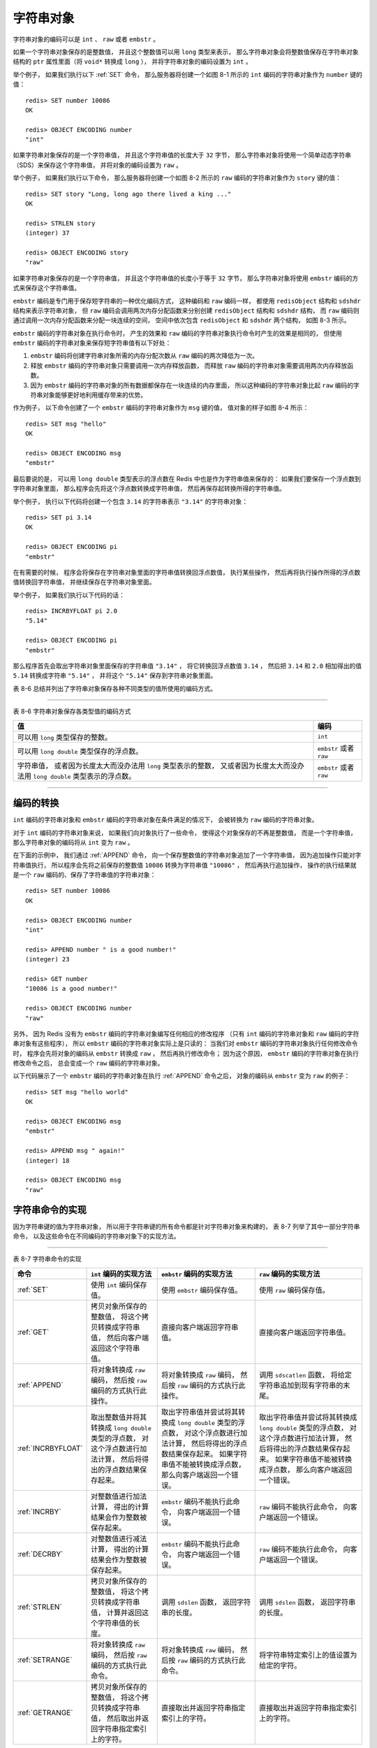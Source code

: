 字符串对象
-------------------

字符串对象的编码可以是 ``int`` 、 ``raw`` 或者 ``embstr`` 。

如果一个字符串对象保存的是整数值，
并且这个整数值可以用 ``long`` 类型来表示，
那么字符串对象会将整数值保存在字符串对象结构的 ``ptr`` 属性里面（将 ``void*`` 转换成 ``long`` ），
并将字符串对象的编码设置为 ``int`` 。

举个例子，
如果我们执行以下 :ref:`SET` 命令，
那么服务器将创建一个如图 8-1 所示的 ``int`` 编码的字符串对象作为 ``number`` 键的值：

::

    redis> SET number 10086
    OK

    redis> OBJECT ENCODING number
    "int"

.. graphviz::

    digraph {

        label = "\n 图 8-1    int 编码的字符串对象";

        rankdir = LR;

        node [shape = record];

        redisObject [label = " redisObject | type \n REDIS_STRING | encoding \n REDIS_ENCODING_INT | <ptr> ptr | ... "];

        node [shape = plaintext];

        number [label = "10086"]

        redisObject:ptr -> number;

    }

如果字符串对象保存的是一个字符串值，
并且这个字符串值的长度大于 ``32`` 字节，
那么字符串对象将使用一个简单动态字符串（SDS）来保存这个字符串值，
并将对象的编码设置为 ``raw`` 。

举个例子，
如果我们执行以下命令，
那么服务器将创建一个如图 8-2 所示的 ``raw`` 编码的字符串对象作为 ``story`` 键的值：

::

    redis> SET story "Long, long ago there lived a king ..."
    OK

    redis> STRLEN story
    (integer) 37

    redis> OBJECT ENCODING story
    "raw"

.. graphviz::

    digraph {

        label = "\n 图 8-2    raw 编码的字符串对象";

        rankdir = LR;

        node [shape = record];

        redisObject [label = " redisObject | type \n REDIS_STRING | encoding \n REDIS_ENCODING_RAW | <ptr> ptr | ... "];

        sdshdr [label = " <head> sdshdr | free \n 0 | len \n 37 | <buf> buf"];

        buf [label = " { 'L' | 'o' | 'n' | 'g' | ... | 'k' | 'i' | 'n' | 'g' | ' ' | '.' | '.' | '.' | '\\0' } " ];

        //

        redisObject:ptr -> sdshdr:head;
        sdshdr:buf -> buf;

    }

如果字符串对象保存的是一个字符串值，
并且这个字符串值的长度小于等于 ``32`` 字节，
那么字符串对象将使用 ``embstr`` 编码的方式来保存这个字符串值。

``embstr`` 编码是专门用于保存短字符串的一种优化编码方式，
这种编码和 ``raw`` 编码一样，
都使用 ``redisObject`` 结构和 ``sdshdr`` 结构来表示字符串对象，
但 ``raw`` 编码会调用两次内存分配函数来分别创建 ``redisObject`` 结构和 ``sdshdr`` 结构，
而 ``raw`` 编码则通过调用一次内存分配函数来分配一块连续的空间，
空间中依次包含 ``redisObject`` 和 ``sdshdr`` 两个结构，
如图 8-3 所示。

.. graphviz::

    digraph {

        label = "\n 图 8-3    embstr 编码创建的内存块结构";

        node [shape = record];

        embstr [ label = " { redisObject | { type | encoding | <ptr> ptr | ... } } |  { sdshdr | { free | len | <buf> buf }} " ];

    }

``embstr`` 编码的字符串对象在执行命令时，
产生的效果和 ``raw`` 编码的字符串对象执行命令时产生的效果是相同的，
但使用 ``embstr`` 编码的字符串对象来保存短字符串值有以下好处：

1. ``embstr`` 编码将创建字符串对象所需的内存分配次数从 ``raw`` 编码的两次降低为一次。

2. 释放 ``embstr`` 编码的字符串对象只需要调用一次内存释放函数，
   而释放 ``raw`` 编码的字符串对象需要调用两次内存释放函数。

3. 因为 ``embstr`` 编码的字符串对象的所有数据都保存在一块连续的内存里面，
   所以这种编码的字符串对象比起 ``raw`` 编码的字符串对象能够更好地利用缓存带来的优势。

作为例子，
以下命令创建了一个 ``embstr`` 编码的字符串对象作为 ``msg`` 键的值，
值对象的样子如图 8-4 所示：

::

    redis> SET msg "hello"
    OK

    redis> OBJECT ENCODING msg
    "embstr"

.. graphviz::

    digraph {

        label = "\n 图 8-4    embstr 编码的字符串对象";

        node [shape = record];

        embstr [ label = " { redisObject | { type \n REDIS_STRING | encoding \n REDIS_ENCODING_EMBSTR | <ptr> ptr | ... } } |  { sdshdr | { free \n 0 | len \n 5 | { buf | { <buf> 'h' | 'e' | 'l' | 'l' | 'o' | '\\0'}} }} " ];

        embstr:ptr -> embstr:buf;

    }

最后要说的是，
可以用 ``long double`` 类型表示的浮点数在 Redis 中也是作为字符串值来保存的：
如果我们要保存一个浮点数到字符串对象里面，
那么程序会先将这个浮点数转换成字符串值，
然后再保存起转换所得的字符串值。

举个例子，
执行以下代码将创建一个包含 ``3.14`` 的字符串表示 ``"3.14"`` 的字符串对象：

::

    redis> SET pi 3.14
    OK

    redis> OBJECT ENCODING pi
    "embstr"

在有需要的时候，
程序会将保存在字符串对象里面的字符串值转换回浮点数值，
执行某些操作，
然后再将执行操作所得的浮点数值转换回字符串值，
并继续保存在字符串对象里面。

举个例子，
如果我们执行以下代码的话：

::

    redis> INCRBYFLOAT pi 2.0
    "5.14"

    redis> OBJECT ENCODING pi
    "embstr"

那么程序首先会取出字符串对象里面保存的字符串值 ``"3.14"`` ，
将它转换回浮点数值 ``3.14`` ，
然后把 ``3.14`` 和 ``2.0`` 相加得出的值 ``5.14`` 转换成字符串 ``"5.14"`` ，
并将这个 ``"5.14"`` 保存到字符串对象里面。

表 8-6 总结并列出了字符串对象保存各种不同类型的值所使用的编码方式。

-------------------------------------------------------------------------------------

表 8-6    字符串对象保存各类型值的编码方式

+-------------------------------------------------------------------+---------------------------+
| 值                                                                | 编码                      |
+===================================================================+===========================+
| 可以用 ``long`` 类型保存的整数。                                  | ``int``                   |
+-------------------------------------------------------------------+---------------------------+
| 可以用 ``long double`` 类型保存的浮点数。                         | ``embstr`` 或者 ``raw``   |
+-------------------------------------------------------------------+---------------------------+
| 字符串值，                                                        | ``embstr`` 或者 ``raw``   |
| 或者因为长度太大而没办法用 ``long`` 类型表示的整数，              |                           |
| 又或者因为长度太大而没办法用 ``long double`` 类型表示的浮点数。   |                           |
+-------------------------------------------------------------------+---------------------------+

-------------------------------------------------------------------------------------


编码的转换
^^^^^^^^^^^^^^^^^^^^^^

``int`` 编码的字符串对象和 ``embstr`` 编码的字符串对象在条件满足的情况下，
会被转换为 ``raw`` 编码的字符串对象。

对于 ``int`` 编码的字符串对象来说，
如果我们向对象执行了一些命令，
使得这个对象保存的不再是整数值，
而是一个字符串值，
那么字符串对象的编码将从 ``int`` 变为 ``raw`` 。

在下面的示例中，
我们通过 :ref:`APPEND` 命令，
向一个保存整数值的字符串对象追加了一个字符串值，
因为追加操作只能对字符串值执行，
所以程序会先将之前保存的整数值 ``10086`` 转换为字符串值 ``"10086"`` ，
然后再执行追加操作，
操作的执行结果就是一个 ``raw`` 编码的、保存了字符串值的字符串对象：

::

    redis> SET number 10086
    OK

    redis> OBJECT ENCODING number
    "int"

    redis> APPEND number " is a good number!"
    (integer) 23

    redis> GET number
    "10086 is a good number!"

    redis> OBJECT ENCODING number
    "raw"

另外，
因为 Redis 没有为 ``embstr`` 编码的字符串对象编写任何相应的修改程序
（只有 ``int`` 编码的字符串对象和 ``raw`` 编码的字符串对象有这些程序），
所以 ``embstr`` 编码的字符串对象实际上是只读的：
当我们对 ``embstr`` 编码的字符串对象执行任何修改命令时，
程序会先将对象的编码从 ``embstr`` 转换成 ``raw`` ，
然后再执行修改命令；
因为这个原因，
``embstr`` 编码的字符串对象在执行修改命令之后，
总会变成一个 ``raw`` 编码的字符串对象。

以下代码展示了一个 ``embstr`` 编码的字符串对象在执行 :ref:`APPEND` 命令之后，
对象的编码从 ``embstr`` 变为 ``raw`` 的例子：

::

    redis> SET msg "hello world"
    OK

    redis> OBJECT ENCODING msg
    "embstr"

    redis> APPEND msg " again!"
    (integer) 18

    redis> OBJECT ENCODING msg
    "raw"


字符串命令的实现
^^^^^^^^^^^^^^^^^^^^^^^

因为字符串键的值为字符串对象，
所以用于字符串键的所有命令都是针对字符串对象来构建的，
表 8-7 列举了其中一部分字符串命令，
以及这些命令在不同编码的字符串对象下的实现方法。

-------------------------------------------------------------------------------------------------------------------------

表 8-7    字符串命令的实现

+-----------------------+---------------------------------------+---------------------------------------+-------------------------------------------+
| 命令                  | ``int`` 编码的实现方法                | ``embstr`` 编码的实现方法             | ``raw`` 编码的实现方法                    |
+=======================+=======================================+=======================================+===========================================+
| :ref:`SET`            | 使用 ``int`` 编码保存值。             | 使用 ``embstr`` 编码保存值。          | 使用 ``raw`` 编码保存值。                 |
+-----------------------+---------------------------------------+---------------------------------------+-------------------------------------------+
| :ref:`GET`            | 拷贝对象所保存的整数值，              | 直接向客户端返回字符串值。            | 直接向客户端返回字符串值。                |
|                       | 将这个拷贝转换成字符串值，            |                                       |                                           |
|                       | 然后向客户端返回这个字符串值。        |                                       |                                           |
+-----------------------+---------------------------------------+---------------------------------------+-------------------------------------------+
| :ref:`APPEND`         | 将对象转换成 ``raw`` 编码，           | 将对象转换成 ``raw`` 编码，           | 调用 ``sdscatlen`` 函数，                 |
|                       | 然后按 ``raw``                        | 然后按 ``raw``                        | 将给定字符串追加到现有字符串的末尾。      |
|                       | 编码的方式执行此操作。                | 编码的方式执行此操作。                |                                           |
+-----------------------+---------------------------------------+---------------------------------------+-------------------------------------------+
| :ref:`INCRBYFLOAT`    | 取出整数值并将其转换成                | 取出字符串值并尝试将其转换成          | 取出字符串值并尝试将其转换成              |
|                       | ``long double`` 类型的浮点数，        | ``long double`` 类型的浮点数，        | ``long double`` 类型的浮点数，            |
|                       | 对这个浮点数进行加法计算，            | 对这个浮点数进行加法计算，            | 对这个浮点数进行加法计算，                |
|                       | 然后将得出的浮点数结果保存起来。      | 然后将得出的浮点数结果保存起来。      | 然后将得出的浮点数结果保存起来。          |
|                       |                                       | 如果字符串值不能被转换成浮点数，      | 如果字符串值不能被转换成浮点数，          |
|                       |                                       | 那么向客户端返回一个错误。            | 那么向客户端返回一个错误。                |
+-----------------------+---------------------------------------+---------------------------------------+-------------------------------------------+
| :ref:`INCRBY`         | 对整数值进行加法计算，                | ``embstr`` 编码不能执行此命令，       | ``raw`` 编码不能执行此命令，              |
|                       | 得出的计算结果会作为整数被保存起来。  | 向客户端返回一个错误。                | 向客户端返回一个错误。                    |
+-----------------------+---------------------------------------+---------------------------------------+-------------------------------------------+
| :ref:`DECRBY`         | 对整数值进行减法计算，                | ``embstr`` 编码不能执行此命令，       | ``raw`` 编码不能执行此命令，              |
|                       | 得出的计算结果会作为整数被保存起来。  | 向客户端返回一个错误。                | 向客户端返回一个错误。                    |
+-----------------------+---------------------------------------+---------------------------------------+-------------------------------------------+
| :ref:`STRLEN`         | 拷贝对象所保存的整数值，              | 调用 ``sdslen`` 函数，                | 调用 ``sdslen`` 函数，                    |
|                       | 将这个拷贝转换成字符串值，            | 返回字符串的长度。                    | 返回字符串的长度。                        |
|                       | 计算并返回这个字符串值的长度。        |                                       |                                           |
+-----------------------+---------------------------------------+---------------------------------------+-------------------------------------------+
| :ref:`SETRANGE`       | 将对象转换成 ``raw`` 编码，           | 将对象转换成 ``raw`` 编码，           | 将字符串特定索引上的值设置为给定的字符。  |
|                       | 然后按 ``raw``                        | 然后按 ``raw``                        |                                           |
|                       | 编码的方式执行此命令。                | 编码的方式执行此命令。                |                                           |
+-----------------------+---------------------------------------+---------------------------------------+-------------------------------------------+
| :ref:`GETRANGE`       | 拷贝对象所保存的整数值，              | 直接取出并返回字符串指定索引上的字符。| 直接取出并返回字符串指定索引上的字符。    |
|                       | 将这个拷贝转换成字符串值，            |                                       |                                           |
|                       | 然后取出并返回字符串指定索引上的字符。|                                       |                                           |
|                       |                                       |                                       |                                           |
+-----------------------+---------------------------------------+---------------------------------------+-------------------------------------------+
